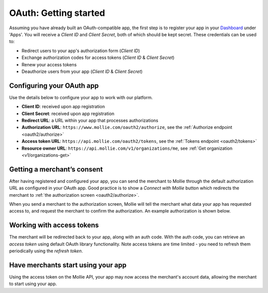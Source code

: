 .. _oauth/getting-started:

OAuth: Getting started
======================
Assuming you have already built an OAuth-compatible app, the first step is to register your app in your
`Dashboard <https://www.mollie.com/dashboard/>`_ under 'Apps'. You will receive a *Client ID* and *Client Secret*, both
of which should be kept secret. These credentials can be used to:

* Redirect users to your app's authorization form (*Client ID*)
* Exchange authorization codes for access tokens (*Client ID* & *Client Secret*)
* Renew your access tokens
* Deauthorize users from your app (*Client ID* & *Client Secret*)

Configuring your OAuth app
--------------------------
Use the details below to configure your app to work with our platform.

* **Client ID**: received upon app registration
* **Client Secret**: received upon app registration
* **Redirect URL**: a URL within your app that processes authorizations
* **Authorization URL**: ``https://www.mollie.com/oauth2/authorize``, see the
  :ref:`Authorize endpoint <oauth2/authorize>`
* **Access token URL**: ``https://api.mollie.com/oauth2/tokens``, see the :ref:`Tokens endpoint <oauth2/tokens>`
* **Resource owner URL**: ``https://api.mollie.com/v1/organizations/me``, see
  :ref:`Get organization <v1/organizations-get>`

Getting a merchant’s consent
----------------------------
After having registered and configured your app, you can send the merchant to Mollie through the default authorization
URL as configured in your OAuth app. Good practice is to show a *Connect with Mollie* button which redirects the
merchant to :ref:`the authorization screen <oauth2/authorize>`.

When you send a merchant to the authorization screen, Mollie will tell the merchant what data your app has requested
access to, and request the merchant to confirm the authorization. An example authorization is shown below.

.. image:: images/oauth-consent-screen@2x.png

Working with access tokens
--------------------------
The merchant will be redirected back to your app, along with an auth code. With the auth code, you can retrieve an
*access token* using default OAuth library functionality. Note access tokens are time limited - you need to refresh them
periodically using the *refresh token*.

Have merchants start using your app
-----------------------------------
Using the access token on the Mollie API, your app may now access the merchant's account data, allowing the merchant to
start using your app.

